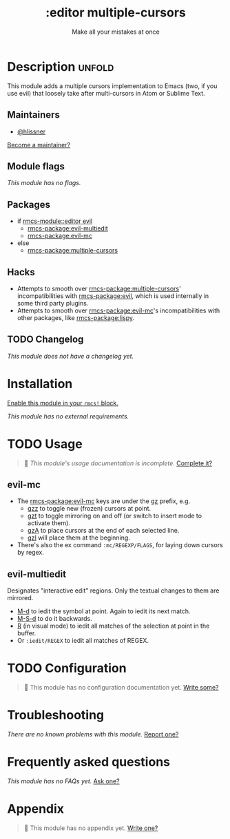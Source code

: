 #+title:    :editor multiple-cursors
#+subtitle: Make all your mistakes at once
#+created:  October 13, 2021
#+since:    21.12.0

* Description :unfold:
This module adds a multiple cursors implementation to Emacs (two, if you use
evil) that loosely take after multi-cursors in Atom or Sublime Text.

** Maintainers
- [[rmcs-user:][@hlissner]]

[[rmcs-contrib-maintainer:][Become a maintainer?]]

** Module flags
/This module has no flags./

** Packages
- if [[rmcs-module::editor evil]]
  - [[rmcs-package:evil-multiedit]]
  - [[rmcs-package:evil-mc]]
- else
  - [[rmcs-package:multiple-cursors]]

** Hacks
- Attempts to smooth over [[rmcs-package:multiple-cursors]]' incompatibilities with [[rmcs-package:evil]], which
  is used internally in some third party plugins.
- Attempts to smooth over [[rmcs-package:evil-mc]]'s incompatibilities with other packages, like
  [[rmcs-package:lispy]].

** TODO Changelog
# This section will be machine generated. Don't edit it by hand.
/This module does not have a changelog yet./

* Installation
[[id:01cffea4-3329-45e2-a892-95a384ab2338][Enable this module in your ~rmcs!~ block.]]

/This module has no external requirements./

* TODO Usage
#+begin_quote
 󱌣 /This module's usage documentation is incomplete./ [[rmcs-contrib-module:][Complete it?]]
#+end_quote

** evil-mc
- The [[rmcs-package:evil-mc]] keys are under the [[kbd:][gz]] prefix, e.g.
  - [[kbd:][gzz]] to toggle new (frozen) cursors at point.
  - [[kbd:][gzt]] to toggle mirroring on and off (or switch to insert mode to activate
    them).
  - [[kbd:][gzA]] to place cursors at the end of each selected line.
  - [[kbd:][gzI]] will place them at the beginning.
- There's also the ex command ~:mc/REGEXP/FLAGS~, for laying down cursors by
  regex.

** evil-multiedit
Designates "interactive edit" regions. Only the textual changes to them are mirrored.

- [[kbd:][M-d]] to iedit the symbol at point. Again to iedit its next match.
- [[kbd:][M-S-d]] to do it backwards.
- [[kbd:][R]] (in visual mode) to iedit all matches of the selection at point in the
  buffer.
- Or ~:iedit/REGEX~ to iedit all matches of REGEX.

* TODO Configuration
#+begin_quote
 󱌣 This module has no configuration documentation yet. [[rmcs-contrib-module:][Write some?]]
#+end_quote

* Troubleshooting
/There are no known problems with this module./ [[rmcs-report:][Report one?]]

* Frequently asked questions
/This module has no FAQs yet./ [[rmcs-suggest-faq:][Ask one?]]

* Appendix
#+begin_quote
 󱌣 This module has no appendix yet. [[rmcs-contrib-module:][Write one?]]
#+end_quote
